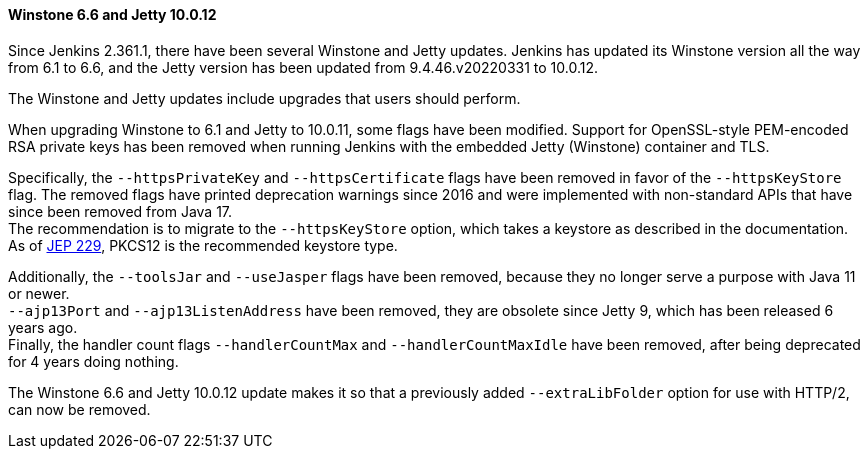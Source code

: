 ==== Winstone 6.6 and Jetty 10.0.12

Since Jenkins 2.361.1, there have been several Winstone and Jetty updates.
Jenkins has updated its Winstone version all the way from 6.1 to 6.6, and the Jetty version has been updated from 9.4.46.v20220331 to 10.0.12.

The Winstone and Jetty updates include upgrades that users should perform.

When upgrading Winstone to 6.1 and Jetty to 10.0.11, some flags have been modified.
Support for OpenSSL-style PEM-encoded RSA private keys has been removed when running Jenkins with the embedded Jetty (Winstone) container and TLS.

Specifically, the `--httpsPrivateKey` and `--httpsCertificate` flags have been removed in favor of the `--httpsKeyStore` flag.
The removed flags have printed deprecation warnings since 2016 and were implemented with non-standard APIs that have since been removed from Java 17. +
The recommendation is to migrate to the `--httpsKeyStore` option, which takes a keystore as described in the documentation. +
As of link:https://github.com/jenkinsci/jep/blob/master/jep/229/README.adoc[JEP 229], PKCS12 is the recommended keystore type.

Additionally, the `--toolsJar` and `--useJasper` flags have been removed, because they no longer serve a purpose with Java 11 or newer. +
`--ajp13Port` and `--ajp13ListenAddress` have been removed, they are obsolete since Jetty 9, which has been released 6 years ago. +
Finally, the handler count flags `--handlerCountMax` and `--handlerCountMaxIdle` have been removed, after being deprecated for 4 years doing nothing.

The Winstone 6.6 and Jetty 10.0.12 update makes it so that a previously added `--extraLibFolder` option for use with HTTP/2, can now be removed.
